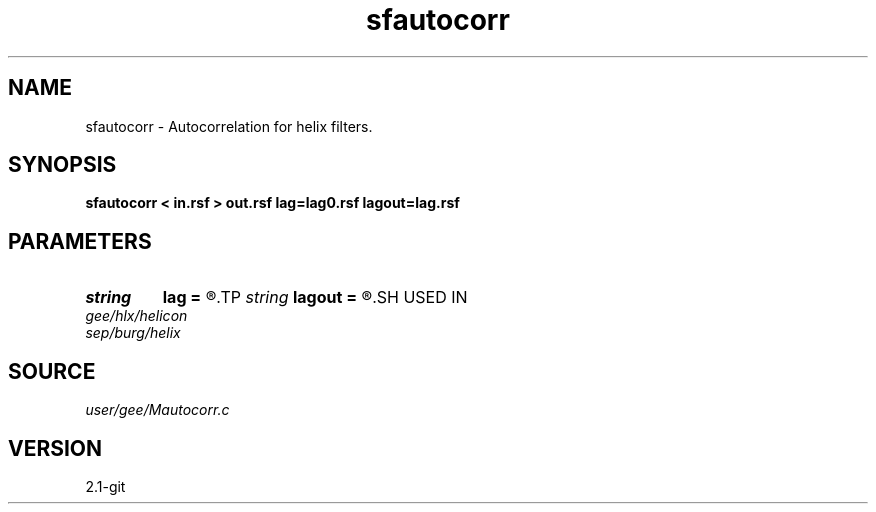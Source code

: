 .TH sfautocorr 1  "APRIL 2019" Madagascar "Madagascar Manuals"
.SH NAME
sfautocorr \- Autocorrelation for helix filters. 
.SH SYNOPSIS
.B sfautocorr < in.rsf > out.rsf lag=lag0.rsf lagout=lag.rsf
.SH PARAMETERS
.PD 0
.TP
.I string 
.B lag
.B =
.R  	optional input file with filter lags (auxiliary input file name)
.TP
.I string 
.B lagout
.B =
.R  	auxiliary output file name
.SH USED IN
.TP
.I gee/hlx/helicon
.TP
.I sep/burg/helix
.SH SOURCE
.I user/gee/Mautocorr.c
.SH VERSION
2.1-git

